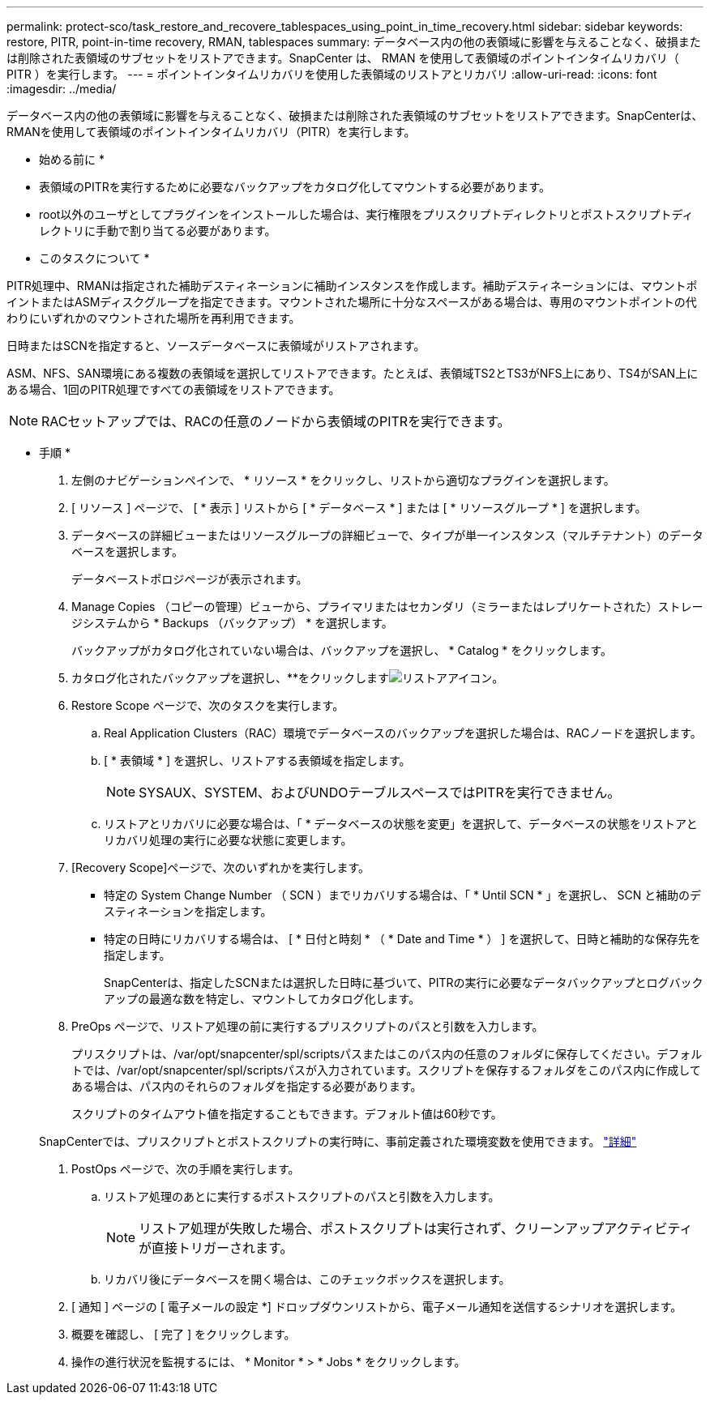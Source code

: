 ---
permalink: protect-sco/task_restore_and_recovere_tablespaces_using_point_in_time_recovery.html 
sidebar: sidebar 
keywords: restore, PITR, point-in-time recovery, RMAN, tablespaces 
summary: データベース内の他の表領域に影響を与えることなく、破損または削除された表領域のサブセットをリストアできます。SnapCenter は、 RMAN を使用して表領域のポイントインタイムリカバリ（ PITR ）を実行します。 
---
= ポイントインタイムリカバリを使用した表領域のリストアとリカバリ
:allow-uri-read: 
:icons: font
:imagesdir: ../media/


[role="lead"]
データベース内の他の表領域に影響を与えることなく、破損または削除された表領域のサブセットをリストアできます。SnapCenterは、RMANを使用して表領域のポイントインタイムリカバリ（PITR）を実行します。

* 始める前に *

* 表領域のPITRを実行するために必要なバックアップをカタログ化してマウントする必要があります。
* root以外のユーザとしてプラグインをインストールした場合は、実行権限をプリスクリプトディレクトリとポストスクリプトディレクトリに手動で割り当てる必要があります。


* このタスクについて *

PITR処理中、RMANは指定された補助デスティネーションに補助インスタンスを作成します。補助デスティネーションには、マウントポイントまたはASMディスクグループを指定できます。マウントされた場所に十分なスペースがある場合は、専用のマウントポイントの代わりにいずれかのマウントされた場所を再利用できます。

日時またはSCNを指定すると、ソースデータベースに表領域がリストアされます。

ASM、NFS、SAN環境にある複数の表領域を選択してリストアできます。たとえば、表領域TS2とTS3がNFS上にあり、TS4がSAN上にある場合、1回のPITR処理ですべての表領域をリストアできます。


NOTE: RACセットアップでは、RACの任意のノードから表領域のPITRを実行できます。

* 手順 *

. 左側のナビゲーションペインで、 * リソース * をクリックし、リストから適切なプラグインを選択します。
. [ リソース ] ページで、 [ * 表示 ] リストから [ * データベース * ] または [ * リソースグループ * ] を選択します。
. データベースの詳細ビューまたはリソースグループの詳細ビューで、タイプが単一インスタンス（マルチテナント）のデータベースを選択します。
+
データベーストポロジページが表示されます。

. Manage Copies （コピーの管理）ビューから、プライマリまたはセカンダリ（ミラーまたはレプリケートされた）ストレージシステムから * Backups （バックアップ） * を選択します。
+
バックアップがカタログ化されていない場合は、バックアップを選択し、 * Catalog * をクリックします。

. カタログ化されたバックアップを選択し、**をクリックしますimage:../media/restore_icon.gif["リストアアイコン"]。
. Restore Scope ページで、次のタスクを実行します。
+
.. Real Application Clusters（RAC）環境でデータベースのバックアップを選択した場合は、RACノードを選択します。
.. [ * 表領域 * ] を選択し、リストアする表領域を指定します。
+

NOTE: SYSAUX、SYSTEM、およびUNDOテーブルスペースではPITRを実行できません。

.. リストアとリカバリに必要な場合は、「 * データベースの状態を変更」を選択して、データベースの状態をリストアとリカバリ処理の実行に必要な状態に変更します。


. [Recovery Scope]ページで、次のいずれかを実行します。
+
** 特定の System Change Number （ SCN ）までリカバリする場合は、「 * Until SCN * 」を選択し、 SCN と補助のデスティネーションを指定します。
** 特定の日時にリカバリする場合は、 [ * 日付と時刻 * （ * Date and Time * ） ] を選択して、日時と補助的な保存先を指定します。
+
SnapCenterは、指定したSCNまたは選択した日時に基づいて、PITRの実行に必要なデータバックアップとログバックアップの最適な数を特定し、マウントしてカタログ化します。



. PreOps ページで、リストア処理の前に実行するプリスクリプトのパスと引数を入力します。
+
プリスクリプトは、/var/opt/snapcenter/spl/scriptsパスまたはこのパス内の任意のフォルダに保存してください。デフォルトでは、/var/opt/snapcenter/spl/scriptsパスが入力されています。スクリプトを保存するフォルダをこのパス内に作成してある場合は、パス内のそれらのフォルダを指定する必要があります。

+
スクリプトのタイムアウト値を指定することもできます。デフォルト値は60秒です。

+
SnapCenterでは、プリスクリプトとポストスクリプトの実行時に、事前定義された環境変数を使用できます。 link:../protect-sco/predefined-environment-variables-prescript-postscript-restore.html["詳細"^]

. PostOps ページで、次の手順を実行します。
+
.. リストア処理のあとに実行するポストスクリプトのパスと引数を入力します。
+

NOTE: リストア処理が失敗した場合、ポストスクリプトは実行されず、クリーンアップアクティビティが直接トリガーされます。

.. リカバリ後にデータベースを開く場合は、このチェックボックスを選択します。


. [ 通知 ] ページの [ 電子メールの設定 *] ドロップダウンリストから、電子メール通知を送信するシナリオを選択します。
. 概要を確認し、 [ 完了 ] をクリックします。
. 操作の進行状況を監視するには、 * Monitor * > * Jobs * をクリックします。

